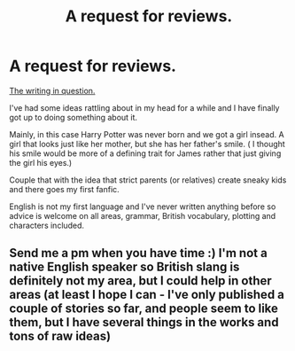 #+TITLE: A request for reviews.

* A request for reviews.
:PROPERTIES:
:Author: Madara_Drukalska
:Score: 0
:DateUnix: 1595008923.0
:DateShort: 2020-Jul-17
:FlairText: Self-Promotion
:END:
[[https://archiveofourown.org/works/25197634/chapters/61070956][The writing in question.]]

I've had some ideas rattling about in my head for a while and I have finally got up to doing something about it.

Mainly, in this case Harry Potter was never born and we got a girl insead. A girl that looks just like her mother, but she has her father's smile. ( I thought his smile would be more of a defining trait for James rather that just giving the girl his eyes.)

Couple that with the idea that strict parents (or relatives) create sneaky kids and there goes my first fanfic.

English is not my first language and I've never written anything before so advice is welcome on all areas, grammar, British vocabulary, plotting and characters included.


** Send me a pm when you have time :) I'm not a native English speaker so British slang is definitely not my area, but I could help in other areas (at least I hope I can - I've only published a couple of stories so far, and people seem to like them, but I have several things in the works and tons of raw ideas)
:PROPERTIES:
:Author: queen_of_tacky
:Score: 1
:DateUnix: 1595024029.0
:DateShort: 2020-Jul-18
:END:
